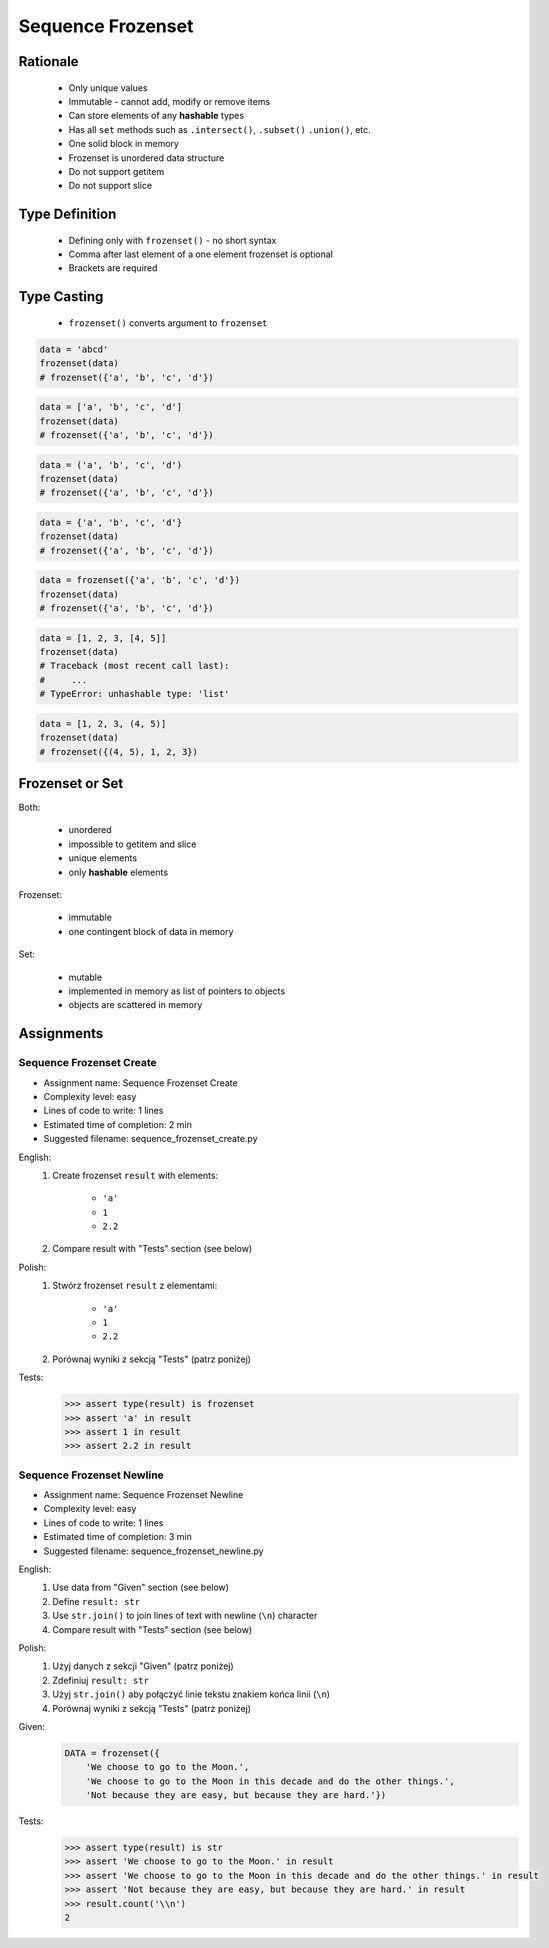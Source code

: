 .. _Sequence Frozenset:

******************
Sequence Frozenset
******************


Rationale
=========
.. highlights::
    * Only unique values
    * Immutable - cannot add, modify or remove items
    * Can store elements of any **hashable** types
    * Has all ``set`` methods such as ``.intersect()``, ``.subset()`` ``.union()``, etc.
    * One solid block in memory
    * Frozenset is unordered data structure
    * Do not support getitem
    * Do not support slice


Type Definition
===============
.. highlights::
    * Defining only with ``frozenset()`` - no short syntax
    * Comma after last element of a one element frozenset is optional
    * Brackets are required

.. code-block:: python
    :caption: ``set`` type definition

    data = frozenset()

    data = frozenset({1})
    data = frozenset({1, 2, 3})
    data = frozenset({1.1, 2.2, 3.3})
    data = frozenset({True, False})
    data = frozenset({'a', 'b', 'c'})
    data = frozenset({'a', 1, 2.2, True, None})


Type Casting
============
.. highlights::
    * ``frozenset()`` converts argument to ``frozenset``

.. code-block:: python

    data = 'abcd'
    frozenset(data)
    # frozenset({'a', 'b', 'c', 'd'})

.. code-block:: python

    data = ['a', 'b', 'c', 'd']
    frozenset(data)
    # frozenset({'a', 'b', 'c', 'd'})

.. code-block:: python

    data = ('a', 'b', 'c', 'd')
    frozenset(data)
    # frozenset({'a', 'b', 'c', 'd'})

.. code-block:: python

    data = {'a', 'b', 'c', 'd'}
    frozenset(data)
    # frozenset({'a', 'b', 'c', 'd'})

.. code-block:: python

    data = frozenset({'a', 'b', 'c', 'd'})
    frozenset(data)
    # frozenset({'a', 'b', 'c', 'd'})

.. code-block:: python

    data = [1, 2, 3, [4, 5]]
    frozenset(data)
    # Traceback (most recent call last):
    #     ...
    # TypeError: unhashable type: 'list'

.. code-block:: python

    data = [1, 2, 3, (4, 5)]
    frozenset(data)
    # frozenset({(4, 5), 1, 2, 3})


Frozenset or Set
================
Both:

    * unordered
    * impossible to getitem and slice
    * unique elements
    * only **hashable** elements

Frozenset:

    * immutable
    * one contingent block of data in memory

Set:

    * mutable
    * implemented in memory as list of pointers to objects
    * objects are scattered in memory


Assignments
===========

Sequence Frozenset Create
-------------------------
* Assignment name: Sequence Frozenset Create
* Complexity level: easy
* Lines of code to write: 1 lines
* Estimated time of completion: 2 min
* Suggested filename: sequence_frozenset_create.py

English:
    #. Create frozenset ``result`` with elements:

        * ``'a'``
        * ``1``
        * ``2.2``

    #. Compare result with "Tests" section (see below)

Polish:
    #. Stwórz frozenset ``result`` z elementami:

        * ``'a'``
        * ``1``
        * ``2.2``

    #. Porównaj wyniki z sekcją "Tests" (patrz poniżej)

Tests:
    .. code-block:: text

        >>> assert type(result) is frozenset
        >>> assert 'a' in result
        >>> assert 1 in result
        >>> assert 2.2 in result

Sequence Frozenset Newline
--------------------------
* Assignment name: Sequence Frozenset Newline
* Complexity level: easy
* Lines of code to write: 1 lines
* Estimated time of completion: 3 min
* Suggested filename: sequence_frozenset_newline.py

English:
    #. Use data from "Given" section (see below)
    #. Define ``result: str``
    #. Use ``str.join()`` to join lines of text with newline (``\n``) character
    #. Compare result with "Tests" section (see below)

Polish:
    #. Użyj danych z sekcji "Given" (patrz poniżej)
    #. Zdefiniuj ``result: str``
    #. Użyj ``str.join()`` aby połączyć linie tekstu znakiem końca linii (``\n``)
    #. Porównaj wyniki z sekcją "Tests" (patrz poniżej)

Given:
    .. code-block:: python

        DATA = frozenset({
            'We choose to go to the Moon.',
            'We choose to go to the Moon in this decade and do the other things.',
            'Not because they are easy, but because they are hard.'})

Tests:
    .. code-block:: text

        >>> assert type(result) is str
        >>> assert 'We choose to go to the Moon.' in result
        >>> assert 'We choose to go to the Moon in this decade and do the other things.' in result
        >>> assert 'Not because they are easy, but because they are hard.' in result
        >>> result.count('\\n')
        2
